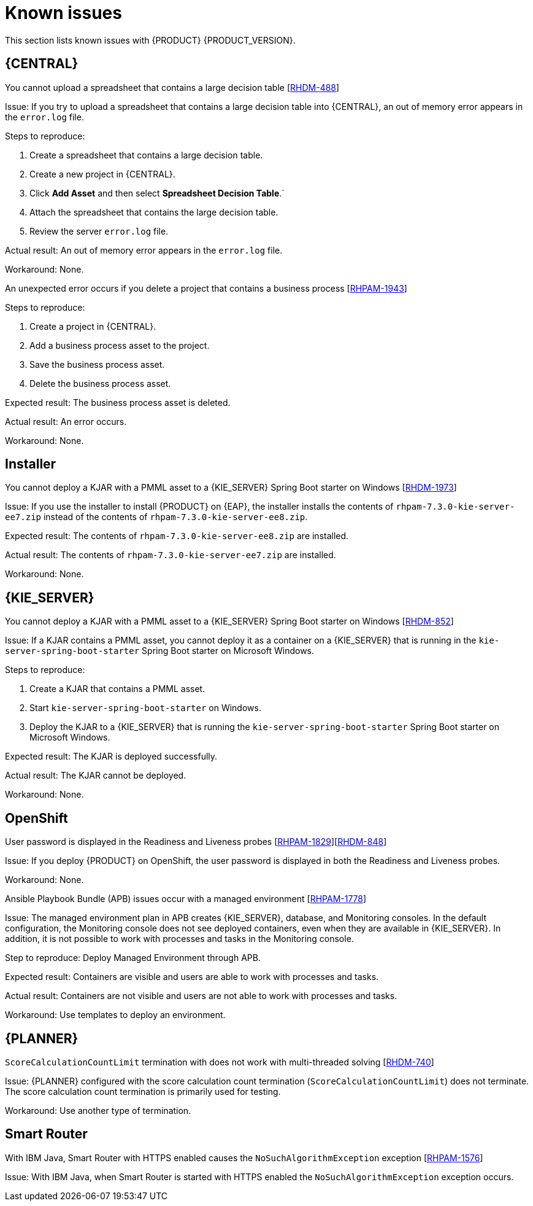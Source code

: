 [id='rn-known-issues-con']
= Known issues

This section lists known issues with {PRODUCT} {PRODUCT_VERSION}.

== {CENTRAL}

.You cannot upload a spreadsheet that contains a large decision table [https://issues.jboss.org/browse/RHDM-488[RHDM-488]]

Issue: If you try to upload a spreadsheet that contains a large decision table into {CENTRAL}, an out of memory error appears in the `error.log` file.

Steps to reproduce:

. Create a spreadsheet that contains a large decision table.
. Create a new project in {CENTRAL}.
. Click *Add Asset* and then select *Spreadsheet Decision Table*.`
. Attach the spreadsheet that contains the large decision table.
. Review the server `error.log` file.

Actual result: An out of memory error appears in the `error.log` file.

Workaround: None.

.An unexpected error occurs if you delete a project that contains a business process [https://issues.jboss.org/browse/RHPAM-1943[RHPAM-1943]]

Steps to reproduce:

. Create a project in {CENTRAL}.
. Add a business process asset to the project.
. Save the business process asset.
. Delete the business process asset.

Expected result: The business process asset is deleted.

Actual result: An error occurs.

Workaround: None.

== Installer

.You cannot deploy a KJAR with a PMML asset to a {KIE_SERVER} Spring Boot starter on Windows [https://issues.jboss.org/browse/RHDM-1973[RHDM-1973]]

Issue: If you use the installer to install {PRODUCT} on {EAP}, the installer installs the contents of `rhpam-7.3.0-kie-server-ee7.zip` instead of the contents of `rhpam-7.3.0-kie-server-ee8.zip`.

Expected result:  The contents of `rhpam-7.3.0-kie-server-ee8.zip` are installed.

Actual result: The contents of `rhpam-7.3.0-kie-server-ee7.zip` are installed.

Workaround: None.

== {KIE_SERVER}

.You cannot deploy a KJAR with a PMML asset to a {KIE_SERVER} Spring Boot starter on Windows [https://issues.jboss.org/browse/RHDM-852[RHDM-852]]

Issue: If a KJAR contains a PMML asset, you cannot deploy it as a container on a {KIE_SERVER} that is running in the `kie-server-spring-boot-starter` Spring Boot starter on Microsoft Windows.

Steps to reproduce:

. Create a KJAR that contains a PMML asset.
. Start `kie-server-spring-boot-starter` on Windows.
. Deploy the KJAR to a {KIE_SERVER} that is running the `kie-server-spring-boot-starter` Spring Boot starter on Microsoft Windows.

Expected result: The KJAR is deployed successfully.

Actual result: The KJAR cannot be deployed.

Workaround: None.

ifdef::PAM[]
== Process designer

.You cannot open process designer in the most recent version of Internet Explorer [https://issues.jboss.org/browse/RHPAM-1949[RHPAM-1949]]

Issue: If you update Internet Explorer 11 and then open a business process in the process designer, the process designer freezes.

Steps to reproduce:

. Update Internet Explorer to the latest version.
. Start {CENTRAL}.
. Open a business process in the process designer.

Expected result: The process opens with no issues.

Actual result: The process does not open and the process designer freezes.

Workaround: Start the server with the `-Ddesigner.useolddataassignments=true` argument to bypass this issue.
endif::PAM[]

== OpenShift

.User password is displayed in the Readiness and Liveness probes [https://issues.jboss.org/browse/RHPAM-1829[RHPAM-1829]][https://issues.jboss.org/browse/RHDM-848[RHDM-848]]

Issue: If you deploy {PRODUCT} on OpenShift, the user password is displayed in both the Readiness and Liveness probes.

Workaround: None.

.Ansible Playbook Bundle (APB) issues occur with a managed environment [https://issues.jboss.org/browse/RHPAM-1778[RHPAM-1778]]

Issue: The managed environment plan in APB creates {KIE_SERVER}, database, and Monitoring consoles.
In the default configuration, the Monitoring console does not see deployed containers, even when they are available in {KIE_SERVER}. In addition, it is not possible to work with processes and tasks in the Monitoring console.

Step to reproduce:
Deploy Managed Environment through APB.

Expected result: Containers are visible and users are able to work with processes and tasks.

Actual result: Containers are not visible and users are not able to work with processes and tasks.

Workaround: Use templates to deploy an environment.

== {PLANNER}

.`ScoreCalculationCountLimit` termination with does not work with multi-threaded solving [https://issues.jboss.org/browse/RHDM-740[RHDM-740]]

Issue: {PLANNER} configured with the score calculation count termination (`ScoreCalculationCountLimit`) does not terminate. The score calculation count termination is primarily used for testing.

Workaround: Use another type of termination.

== Smart Router

.With IBM Java, Smart Router with HTTPS enabled causes the `NoSuchAlgorithmException` exception [https://issues.jboss.org/browse/RHPAM-1576[RHPAM-1576]]

Issue: With IBM Java, when Smart Router is started with HTTPS enabled the `NoSuchAlgorithmException` exception occurs.

